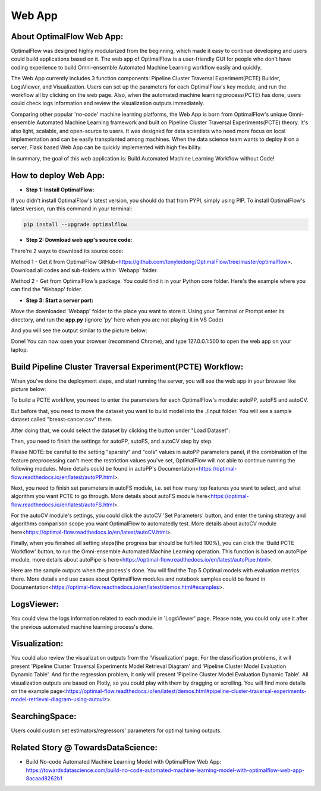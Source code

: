 ========
Web App 
========

About OptimalFlow Web App:
---------------------------
OptimalFlow was designed highly modularized from the beginning, which made it easy to continue developing and users could build applications based on it. The web app of OptimalFlow is a user-friendly GUI for people who don't have coding experience to build Omni-ensemble Automated Machine Learning workflow easily and quickly.

.. image:: webapp-pcte-initial.PNG
   :width: 500

The Web App currently includes 3 function components: Pipeline Cluster Traversal Experiment(PCTE) Builder, LogsViewer, and Visualization. Users can set up the parameters for each OptimalFlow's key module, and run the workflow all by clicking on the web page. Also, when the automated machine learning process(PCTE) has done, users could check logs information and review the visualization outputs immediately.

Comparing other popular 'no-code' machine learning platforms, the Web App is born from OptimalFlow's unique Omni-ensemble Automated Machine Learning framework and built on Pipeline Cluster Traversal Experiments(PCTE) theory. It's also light, scalable, and open-source to users. It was designed for data scientists who need more focus on local implementation and can be easily transplanted among machines. When the data science team wants to deploy it on a server, Flask based Web App can be quickly implemented with high flexibility.

In summary, the goal of this web application is: Build Automated Machine Learning Workflow without Code!

How to deploy Web App:
------------------
* **Step 1: Install OptimalFlow:** 
If you didn't install OptimalFlow's latest version, you should do that from PYPI, simply using PIP.
To install OptimalFlow's latest version, run this command in your terminal:

.. code-block:: python

   pip install --upgrade optimalflow

..

* **Step 2: Download web app's source code:**
There're 2 ways to download its source code:

Method 1 - Get it from OptimalFlow GitHub<https://github.com/tonyleidong/OptimalFlow/tree/master/optimalflow>. Download all codes and sub-folders within 'Webapp' folder.
    

.. image:: webapp-deployment-0.PNG
   :width: 500

Method 2 - Get from OptimalFlow's package. You could find it in your Python core folder. Here's the example where you can find the 'Webapp' folder.

.. image:: webapp-deployment-1.PNG
   :width: 500  

* **Step 3: Start a server port:**
Move the downloaded 'Webapp' folder to the place you want to store it. Using your Terminal or Prompt enter its directory, and run the **app.py** (ignore 'py' here when you are not playing it in VS Code)

.. image:: webapp-deployment-2.PNG
   :width: 500 

And you will see the output similar to the picture below:

.. image:: webapp-deployment-3.PNG
   :width: 500 

Done! You can now open your browser (recommend Chrome), and type 127.0.0.1:500 to open the web app on your laptop.

Build Pipeline Cluster Traversal Experiment(PCTE) Workflow:
-----------------------------------------------------------

When you've done the deployment steps, and start running the server, you will see the web app in your browser like picture below:

.. image:: webapp-pcte-initial.PNG
   :width: 500

To build a PCTE workflow, you need to enter the parameters for each OptimalFlow's module: autoPP, autoFS and autoCV.

But before that, you need to move the dataset you want to build model into the ./input folder. You will see a sample dataset called "breast-cancer.csv" there.

After doing that, we could select the dataset by clicking the button under "Load Dataset":

.. image:: webapp-pcte-load-data.PNG
   :width: 500

Then, you need to finish the settings for autoPP, autoFS, and autoCV step by step. 

Please NOTE: be careful to the setting "sparsity" and "cols" values in autoPP parameters panel, if the combination of the feature preprocessing can't meet the restriction values you've set, OptimalFlow will not able to continue running the following modules. More details could be found in autoPP's Documentation<https://optimal-flow.readthedocs.io/en/latest/autoPP.html>.

.. image:: webapp-pcte-set-autoPP.PNG
   :width: 500

Next, you need to finish set parameters in autoFS module, i.e. set how many top features you want to select, and what algorithm you want PCTE to go through. More details about autoFS module here<https://optimal-flow.readthedocs.io/en/latest/autoFS.html>.

.. image:: webapp-pcte-set-autoFS.PNG
   :width: 500

For the autoCV module's settings, you could click the autoCV 'Set Parameters' button, and enter the tuning strategy and algorithms comparison scope you want OptimalFlow to automatedly test. More details about autoCV module here<https://optimal-flow.readthedocs.io/en/latest/autoCV.html>.

.. image:: webapp-pcte-set-autoCV.PNG
   :width: 500

Finally, when you finished all setting steps(the progress bar should be fulfilled 100%), you can click the 'Build PCTE Workflow' button, to run the Omni-ensemble Automated Machine Learning operation. This function is based on autoPipe module, more details about autoPipe is here<https://optimal-flow.readthedocs.io/en/latest/autoPipe.html>.


.. image:: webapp-pcte-start-run.PNG
   :width: 500

Here are the sample outputs when the process's done. You will find the Top 5 Optimal models with evaluation metrics there. More details and use cases about OptimalFlow modules and notebook samples could be found in Documentation<https://optimal-flow.readthedocs.io/en/latest/demos.html#examples>.

.. image:: webapp-pcte-end-run.PNG
   :width: 500

LogsViewer:
-------------
You could view the logs information related to each module in 'LogsViewer' page. Please note, you could only use it after the previous automated machine learning process's done. 

.. image:: Webapp-LogsViewer.PNG
   :width: 500

Visualization:
--------------

You could also review the visualization outputs from the 'Visualization' page. For the classification problems, it will present 'Pipeline Cluster Traversal Experiments Model Retrieval Diagram' and 'Pipeline Cluster Model Evaluation Dynamic Table'. And for the regression problem, it only will present 'Pipeline Cluster Model Evaluation Dynamic Table'. All visualization outputs are based on Plotly, so you could play with them by dragging or scrolling. You will find more details on the example page<https://optimal-flow.readthedocs.io/en/latest/demos.html#pipeline-cluster-traversal-experiments-model-retrieval-diagram-using-autoviz>.

.. image:: webapp-Visualization.PNG
   :width: 500

SearchingSpace:
---------------

Users could custom set estimators/regressors' parameters for optimal tuning outputs.

.. image:: webapp-SearchingSpace.PNG
   :width: 500

.. image:: webapp-SearchingSpace-Set.PNG
   :width: 500

Related Story @ TowardsDataScience:
--------------

* Build No-code Automated Machine Learning Model with OptimalFlow Web App: https://towardsdatascience.com/build-no-code-automated-machine-learning-model-with-optimalflow-web-app-8acaad8262b1